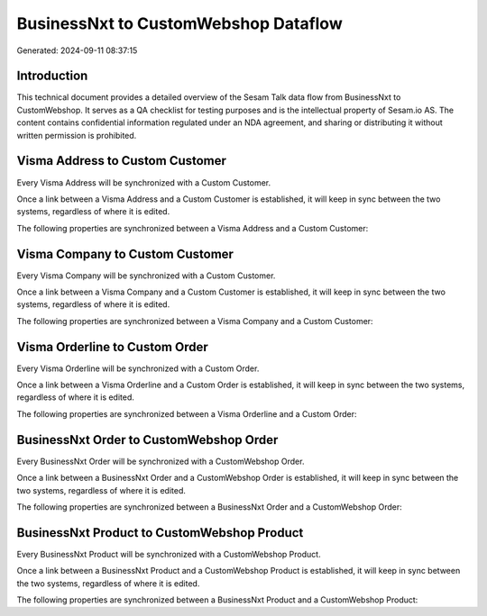 =====================================
BusinessNxt to CustomWebshop Dataflow
=====================================

Generated: 2024-09-11 08:37:15

Introduction
------------

This technical document provides a detailed overview of the Sesam Talk data flow from BusinessNxt to CustomWebshop. It serves as a QA checklist for testing purposes and is the intellectual property of Sesam.io AS. The content contains confidential information regulated under an NDA agreement, and sharing or distributing it without written permission is prohibited.

Visma Address to Custom Customer
--------------------------------
Every Visma Address will be synchronized with a Custom Customer.

Once a link between a Visma Address and a Custom Customer is established, it will keep in sync between the two systems, regardless of where it is edited.

The following properties are synchronized between a Visma Address and a Custom Customer:

.. list-table::
   :header-rows: 1

   * - Visma Address Property
     - Custom Customer Property
     - Custom Data Type


Visma Company to Custom Customer
--------------------------------
Every Visma Company will be synchronized with a Custom Customer.

Once a link between a Visma Company and a Custom Customer is established, it will keep in sync between the two systems, regardless of where it is edited.

The following properties are synchronized between a Visma Company and a Custom Customer:

.. list-table::
   :header-rows: 1

   * - Visma Company Property
     - Custom Customer Property
     - Custom Data Type


Visma Orderline to Custom Order
-------------------------------
Every Visma Orderline will be synchronized with a Custom Order.

Once a link between a Visma Orderline and a Custom Order is established, it will keep in sync between the two systems, regardless of where it is edited.

The following properties are synchronized between a Visma Orderline and a Custom Order:

.. list-table::
   :header-rows: 1

   * - Visma Orderline Property
     - Custom Order Property
     - Custom Data Type


BusinessNxt Order to CustomWebshop Order
----------------------------------------
Every BusinessNxt Order will be synchronized with a CustomWebshop Order.

Once a link between a BusinessNxt Order and a CustomWebshop Order is established, it will keep in sync between the two systems, regardless of where it is edited.

The following properties are synchronized between a BusinessNxt Order and a CustomWebshop Order:

.. list-table::
   :header-rows: 1

   * - BusinessNxt Order Property
     - CustomWebshop Order Property
     - CustomWebshop Data Type


BusinessNxt Product to CustomWebshop Product
--------------------------------------------
Every BusinessNxt Product will be synchronized with a CustomWebshop Product.

Once a link between a BusinessNxt Product and a CustomWebshop Product is established, it will keep in sync between the two systems, regardless of where it is edited.

The following properties are synchronized between a BusinessNxt Product and a CustomWebshop Product:

.. list-table::
   :header-rows: 1

   * - BusinessNxt Product Property
     - CustomWebshop Product Property
     - CustomWebshop Data Type

